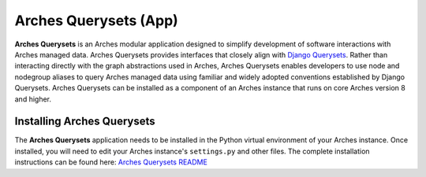 ======================
Arches Querysets (App)
======================

**Arches Querysets** is an Arches modular application designed to simplify development of software interactions with Arches managed data. Arches Querysets provides interfaces that closely align with `Django Querysets <https://docs.djangoproject.com/en/5.2/ref/models/querysets/>`_. Rather than interacting directly with the graph abstractions used in Arches, Arches Querysets enables developers to use node and nodegroup aliases to query Arches managed data using familiar and widely adopted conventions established by Django Querysets. Arches Querysets can be installed as a component of an Arches instance that runs on core Arches version 8 and higher.



Installing Arches Querysets
---------------------------
The **Arches Querysets** application needs to be installed in the Python virtual environment of your Arches instance. Once installed, you will need to edit your Arches instance's ``settings.py`` and other files. The complete installation instructions can be found here: `Arches Querysets README <https://github.com/archesproject/arches-querysets?tab=readme-ov-file#arches-querysets>`_ 
